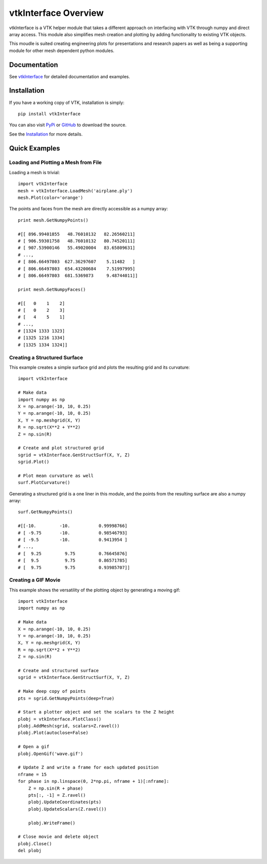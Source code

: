 vtkInterface Overview
=====================

vtkInterface is a VTK helper module that takes a different approach on interfacing with VTK through numpy and direct array access.  This module also simplifies mesh creation and plotting by adding functionality to existing VTK objects.

This moudle is suited creating engineering plots for presentations and research papers as well as being a supporting module for other mesh dependent python modules.


Documentation
-------------

See `vtkInterface <http://vtkinterface.readthedocs.io/en/latest/index.html>`_ for detailed documentation and examples.


Installation
------------

If you have a working copy of VTK, installation is simply::

    pip install vtkInterface
    
You can also visit `PyPi <http://pypi.python.org/pypi/vtkInterface>`_ or `GitHub <https://github.com/akaszynski/vtkInterface>`_ to download the source.

See the `Installation <http://vtkinterface.readthedocs.io/en/latest/installation.html#install-ref.>`_ for more details.


Quick Examples
--------------

Loading and Plotting a Mesh from File
~~~~~~~~~~~~~~~~~~~~~~~~~~~~~~~~~~~~~

Loading a mesh is trivial::

    import vtkInterface
    mesh = vtkInterface.LoadMesh('airplane.ply')
    mesh.Plot(color='orange')
    
The points and faces from the mesh are directly accessible as a numpy array::
    
    print mesh.GetNumpyPoints()
    
    #[[ 896.99401855   48.76010132   82.26560211]
    # [ 906.59301758   48.76010132   80.74520111]
    # [ 907.53900146   55.49020004   83.65809631]
    # ..., 
    # [ 806.66497803  627.36297607    5.11482   ]
    # [ 806.66497803  654.43200684    7.51997995]
    # [ 806.66497803  681.5369873     9.48744011]]
    
    print mesh.GetNumpyFaces()
    
    #[[   0    1    2]
    # [   0    2    3]
    # [   4    5    1]
    # ..., 
    # [1324 1333 1323]
    # [1325 1216 1334]
    # [1325 1334 1324]]
    
    
Creating a Structured Surface
~~~~~~~~~~~~~~~~~~~~~~~~~~~~~

This example creates a simple surface grid and plots the resulting grid and its curvature::

    import vtkInterface

    # Make data
    import numpy as np
    X = np.arange(-10, 10, 0.25)
    Y = np.arange(-10, 10, 0.25)
    X, Y = np.meshgrid(X, Y)
    R = np.sqrt(X**2 + Y**2)
    Z = np.sin(R)
    
    # Create and plot structured grid
    sgrid = vtkInterface.GenStructSurf(X, Y, Z)
    sgrid.Plot()
    
    # Plot mean curvature as well
    surf.PlotCurvature()

Generating a structured grid is a one liner in this module, and the points from the resulting surface are also a numpy array::

    surf.GetNumpyPoints()
    
    #[[-10.         -10.           0.99998766]
    # [ -9.75       -10.           0.98546793]
    # [ -9.5        -10.           0.9413954 ]
    # ..., 
    # [  9.25         9.75         0.76645876]
    # [  9.5          9.75         0.86571785]
    # [  9.75         9.75         0.93985707]]


Creating a GIF Movie
~~~~~~~~~~~~~~~~~~~~

This example shows the versatility of the plotting object by generating a moving gif::
    
    import vtkInterface
    import numpy as np
    
    # Make data
    X = np.arange(-10, 10, 0.25)
    Y = np.arange(-10, 10, 0.25)
    X, Y = np.meshgrid(X, Y)
    R = np.sqrt(X**2 + Y**2)
    Z = np.sin(R)
    
    # Create and structured surface
    sgrid = vtkInterface.GenStructSurf(X, Y, Z)
    
    # Make deep copy of points
    pts = sgrid.GetNumpyPoints(deep=True)
    
    # Start a plotter object and set the scalars to the Z height
    plobj = vtkInterface.PlotClass()
    plobj.AddMesh(sgrid, scalars=Z.ravel())
    plobj.Plot(autoclose=False)
    
    # Open a gif
    plobj.OpenGif('wave.gif')
    
    # Update Z and write a frame for each updated position
    nframe = 15
    for phase in np.linspace(0, 2*np.pi, nframe + 1)[:nframe]:
        Z = np.sin(R + phase)
        pts[:, -1] = Z.ravel()
        plobj.UpdateCoordinates(pts)
        plobj.UpdateScalars(Z.ravel())
    
        plobj.WriteFrame()
    
    # Close movie and delete object
    plobj.Close()
    del plobj

